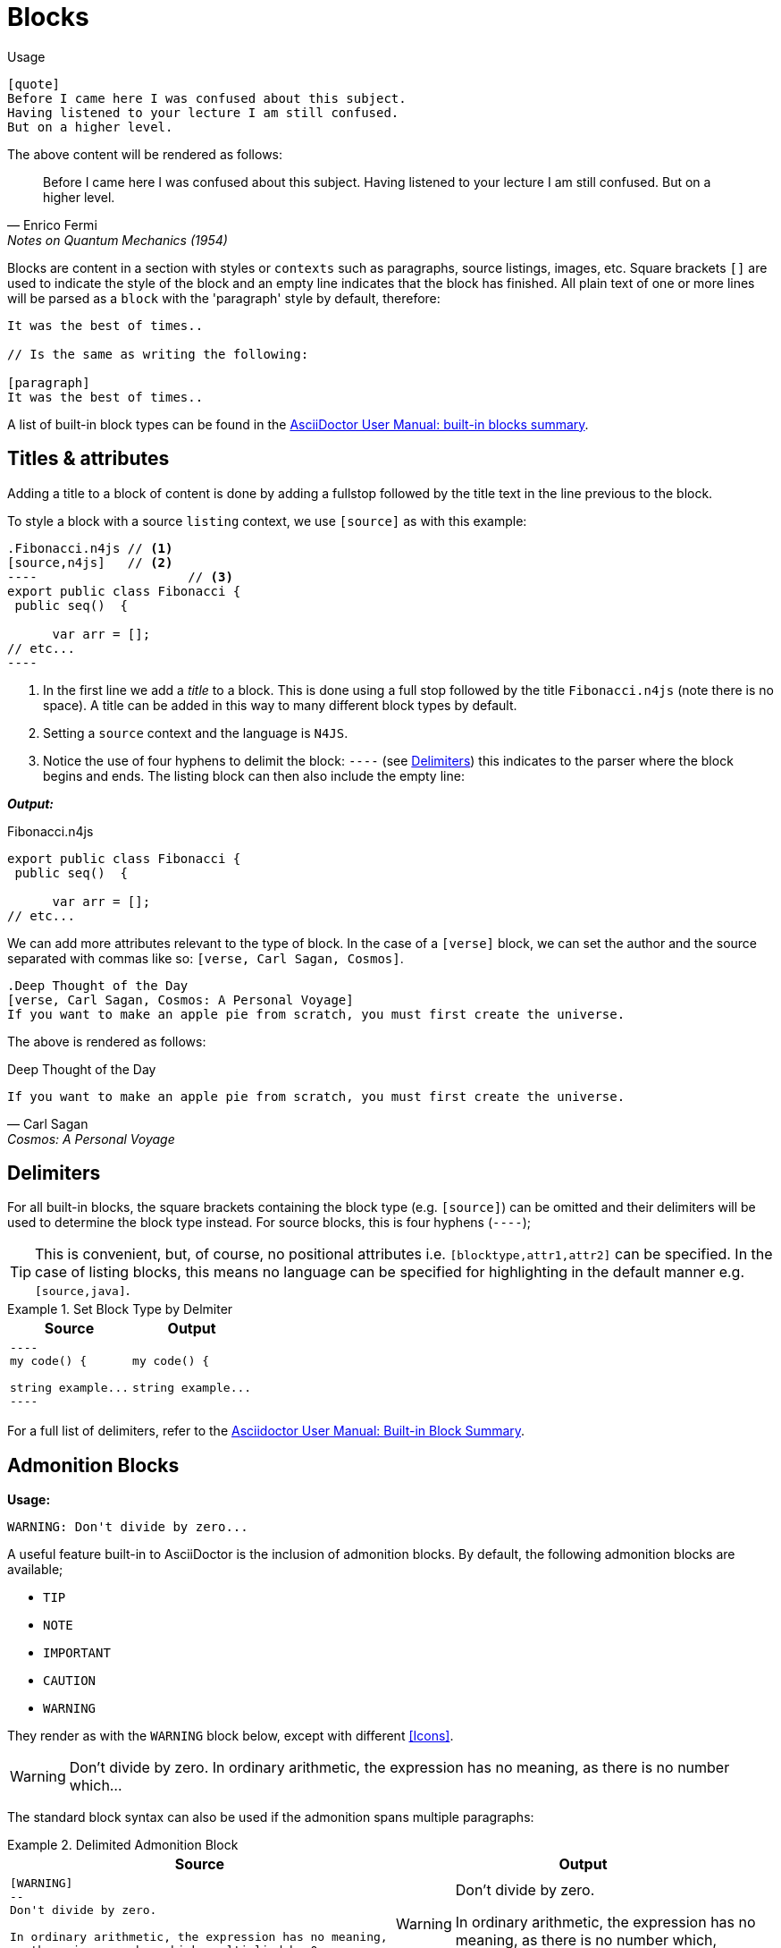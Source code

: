 
= Blocks
:find:


Usage::

[source,asciidoc]
----
[quote]
Before I came here I was confused about this subject.
Having listened to your lecture I am still confused.
But on a higher level.
----

The above content will be rendered as follows:

[quote,Enrico Fermi,Notes on Quantum Mechanics (1954)]
Before I came here I was confused about this subject. Having listened to your lecture I am still confused. But on a higher level.


Blocks are content in a section with styles or `contexts` such as paragraphs, source listings, images, etc.
Square brackets `[]` are used to indicate the style of the block and an empty line indicates that the block has finished.
All plain text of one or more lines will be parsed as a `block` with the 'paragraph' style by default, therefore:

[source,asciidoc]
----
It was the best of times..

// Is the same as writing the following:

[paragraph]
It was the best of times..
----


A list of built-in block types can be found in the http://asciidoctor.org/docs/user-manual/#built-in-blocks-summary[AsciiDoctor User Manual: built-in blocks summary].

== Titles & attributes

Adding a title to a block of content is done by adding a fullstop followed by the title text in the line previous to the block.

To style a block with a source `listing` context, we use `[source]` as with this example:

[source,asciidoc]
-----
.Fibonacci.n4js // <1>
[source,n4js]   // <2>
----  			// <3>
export public class Fibonacci {
 public seq()  {

      var arr = [];
// etc...
----
-----
<1> In the first line we add a _title_ to a block. This is done using a full stop followed by the title `Fibonacci.n4js` (note there is no space). A title can be added in this way to many different block types by default.
<2> Setting a `source` context and the language is `N4JS`.
<3> Notice the use of four hyphens to delimit the block: `----` (see <<Delimiters>>) this indicates to the parser where the block begins and ends. The listing block can then also include the empty line:

*_Output:_*

.Fibonacci.n4js
[source,n4js]
----
export public class Fibonacci {
 public seq()  {

      var arr = [];
// etc...
----

We can add more attributes relevant to the type of block.
In the case of a `[verse]` block, we can set the author and the source separated with commas like so: `[verse, Carl Sagan, Cosmos]`.

[source,asciidoc]
----
.Deep Thought of the Day
[verse, Carl Sagan, Cosmos: A Personal Voyage]
If you want to make an apple pie from scratch, you must first create the universe.
----

The above is rendered as follows:

.Deep Thought of the Day
[verse, Carl Sagan, Cosmos: A Personal Voyage]
If you want to make an apple pie from scratch, you must first create the universe.

== Delimiters

For all built-in blocks, the square brackets containing the block type (e.g. `[source]`) can be omitted and their delimiters will be used to determine the block type instead. For source blocks, this is four hyphens (`----`);

TIP: This is convenient, but, of course, no positional attributes i.e. `[blocktype,attr1,attr2]` can be specified. In the case of listing blocks, this means no language can be specified for highlighting in the default manner e.g. `[source,java]`.

.Set Block Type by Delmiter
====

[cols=2]
|===
^| Source ^| Output

a|

[source,adoc]
-----
----
my code() {

string example...
----
-----
a|

----
my code() {

string example...
----

|===
====

For a full list of delimiters, refer to the http://asciidoctor.org/docs/user-manual/#built-in-blocks-summary[Asciidoctor User Manual: Built-in Block Summary].


== Admonition Blocks

*Usage:*

[source,asciidoc]
WARNING: Don't divide by zero...


A useful feature built-in to AsciiDoctor is the inclusion of admonition blocks.
By default, the following admonition blocks are available;

* `TIP`
* `NOTE`
* `IMPORTANT`
* `CAUTION`
* `WARNING`

They render as with the `WARNING` block below, except with different <<Icons>>.

WARNING: Don't divide by zero. In ordinary arithmetic, the expression has no meaning, as there is no number which...

The standard block syntax can also be used if the admonition spans multiple paragraphs:

.Delimited Admonition Block
====

[cols=2]
|===
^| Source ^| Output

a|
[source,adoc]
----
[WARNING]
--
Don't divide by zero.

In ordinary arithmetic, the expression has no meaning,
as there is no number which, multiplied by 0..
--
----
a|
[WARNING]
--
Don't divide by zero.

In ordinary arithmetic, the expression has no meaning,
as there is no number which, multiplied by 0..
--
|===
====

== Nesting Blocks

Blocks can contain other blocks:

[cols=2]
|===
^| Source ^| Output

a|

[source,asciidoc]
-----
.Nested Listing
====
See the following code snippet:

----
my code() {

// etc...
----

====
-----

a|


.Nested Listing
====
See the following code snippet, for example:

----
my code() {

// etc...
----

====

|===

Nesting blocks of the same type is done using a different number of delimiters:

[cols=2]
|===
^| Source ^| Output

a|

[source,adoc]
------
.Outer Example
===== // <1>

.Inner Example
==== // <2>

See the following code snippet:

[source,html]
----
<div id="footnotes">
----

====

=====

------
<1> Outer delimiter uses 5 characters
<2> Inner delimiter uses 4 characters

a|

.Outer Example
=====

.Inner Example
====

See the following code snippet:

[source,html]
----
<div id="footnotes">
----

====

=====

|===


[.language-asciidoc]
== Block Macro

Usage: ::
`+++macrotype::attributes[additional parameters]+++`

Block macros are used to create a block member in a document. +
A block macro must be on a single line by itself with an empty line before and after.

The `toc::[]` macro creates a table of contents block at that position in the document (to enable this feature, see <<_attributes_variables,setting document attributes>> below).

Another common block macro is the `image::[]` macro;

.Block Macro
====

[cols=2]
|===
^|Source ^| Output

a|
[source,asciidoc,subs="macros"]
----
The following image is considered
the last line of this pargraph.
pass:[image::{find}images/logo.png[]]

Leaving an empty line before and after the
image block macro will create a block as expected:

pass:[image::{find}images/logo.png[]]

beginning of next block...
----

a|

The following image macro is considered
the last line of this pargraph.
image::{find}images/logo.png[]

Leaving an empty line before and after
the image block macro will create a block as expected:

image::{find}images/logo.png[]

_beginning of next block..._

|===

====


[.language-asciidoc]
== Tables

Table blocks are typically delimited by a character (usually a pipe `|`) and three equals symbols (`|===`);


[source,asciidoc]
----
|===
| Hello | world
|===
----

|===
| Hello | world
|===

.Tables and CSV
====

A comma can be used exactly as above to separate cells in the following way:

[cols=2]
|===
a|
[source,asciidoc]
----
,===
, Hello , World
,===
----

A different character can be used to delimit cells by substituting the pipe with the separator you wish to use.

a|

[source,adoc,subs="macros"]
----
[cols=6]
,===
pass:[include::music-collection.csv[]]
,===
----
Using commas in this way can provide an easy solution to including CSV values (`include::mydata.csv[]`) into a table without having to reformat the data:

|===

====

Formatting tables:

[source,asciidoc]
----
|===
| Backend 3+^| Description

| html (or html5) 3+| HTML5, styled with CSS3 (default).
| pdf 3+| PDF, a portable document format. Requires the asciidoctor-pdf gem.
|===
----

In the above table, formatting attributes *3+* are used. The +++^+++ caret symbol is used to centre-align the text and *3+* indicates that the cell spans three consecutive columns.


|===
| Backend 3+^| Description

| html (or html5) 3+| HTML5, styled with CSS3 (default).
| pdf 3+| PDF, a portable document format. Requires the asciidoctor-pdf gem.
|===

A full overview of the possibilities to create complex tables can be found in the http://www.asciidoctor.org/docs/user-manual/#tables[tables section] of the User Manual.

== Custom AsciiSpec Blocks

For examples of custom AsciiSpec blocks (definition and requirements), refer to the <<AsciiSpec Cheat Sheet>> and for comprehensive documentation, see the AsciiSpec processor https://numberfour.github.io/asciispec/spec.html[Specification].


